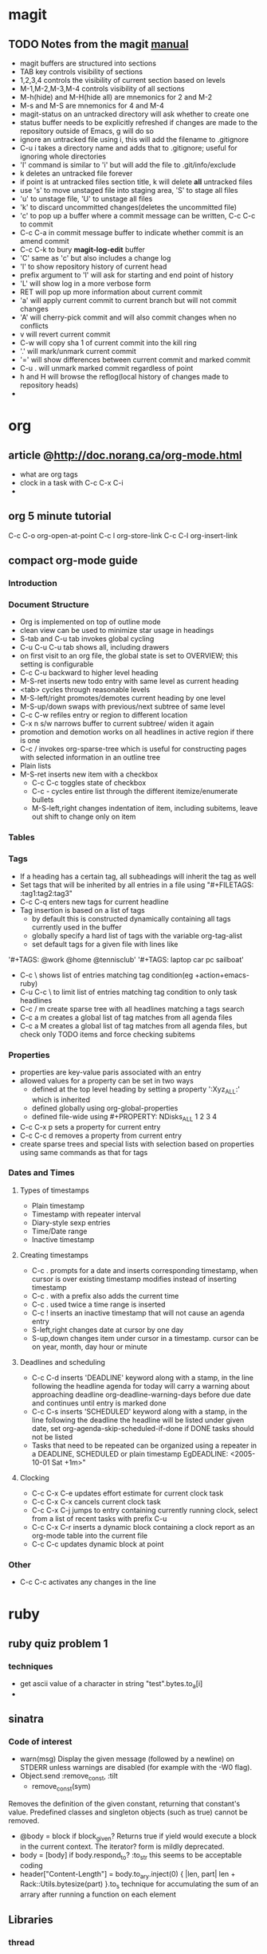 * magit
** TODO Notes from the magit [[http://zagadka.vm.bytemark.co.uk/magit/magit.html][manual]]
   + magit buffers are structured into sections
   + TAB key controls visibility of sections
   + 1,2,3,4 controls the visibility of current section based on levels
   + M-1,M-2,M-3,M-4 controls visibility of all sections
   + M-h(hide) and M-H(hide all) are mnemonics for 2 and M-2
   + M-s and M-S are mnemonics for 4 and M-4
   + magit-status on an untracked directory will ask whether to create one
   + status buffer needs to be explicitly refreshed if changes are made to the repository outside of Emacs, g will do so
   + ignore an untracked file using i, this will add the filename to .gitignore
   + C-u i takes a directory name and adds that to .gitignore; useful for ignoring whole directories
   + 'I' command is similar to 'i' but will add the file to .git/info/exclude
   + k deletes an untracked file forever
   + if point is at untracked files section title, k will delete *all* untracked files
   + use 's' to move unstaged file into staging area, 'S' to stage all files
   + 'u' to unstage file, 'U' to unstage all files
   + 'k' to discard uncommitted changes(deletes the uncommitted file)
   + 'c' to pop up a buffer where a commit message can be written, C-c C-c to commit
   + C-c C-a in commit message buffer to indicate whether commit is an amend commit
   + C-c C-k to bury  *magit-log-edit* buffer
   + 'C' same as 'c' but also includes a change log
   + 'l' to show repository history of current head
   + prefix argument to 'l' will ask for starting and end point of history
   + 'L' will show log in a more verbose form
   + RET will pop up more information about current commit
   + 'a' will apply current commit to current branch but will not commit changes
   + 'A' will cherry-pick commit and will also commit changes when no conflicts
   + v will revert current commit
   + C-w will copy sha 1 of current commit into the kill ring
   + '.' will mark/unmark current commit
   + '=' will show differences between current commit and marked commit
   + C-u . will unmark marked commit regardless of point
   + h and H will browse the reflog(local history of changes made to repository heads)
   + 
* org
** article @http://doc.norang.ca/org-mode.html
   + what are org tags
   + clock in a task with C-c C-x C-i
   + 
** org 5 minute tutorial
   C-c C-o org-open-at-point
   C-c l org-store-link
   C-c C-l org-insert-link
   
** compact org-mode guide
*** Introduction
*** Document Structure
    + Org is implemented on top of outline mode
    + clean view can be used to minimize star usage in headings
    + S-tab and C-u tab invokes global cycling
    + C-u C-u C-u tab shows all, including drawers
    + on first visit to an org file, the global state is set to OVERVIEW; this setting is configurable
    + C-c C-u backward to higher level heading
    + M-S-ret inserts new todo entry with same level as current heading
    + <tab> cycles through reasonable levels
    + M-S-left/right promotes/demotes current heading by one level
    + M-S-up/down swaps with previous/next subtree of same level
    + C-c C-w refiles entry or region to different location      
    + C-x n s/w narrows buffer to current subtree/ widen it again
    + promotion and demotion works on all headlines in active region if there is one      
    + C-c / invokes org-sparse-tree which is useful for constructing pages with selected information in an outline tree
    + Plain lists
    + M-S-ret inserts new item with a checkbox
      * C-c C-c toggles state of checkbox
      * C-c - cycles entire list through the different itemize/enumerate bullets
      * M-S-left,right changes indentation of item, including subitems, leave out shift to change only on item
*** Tables
*** Tags
    + If a heading has a certain tag, all subheadings will inherit the tag as well
    + Set tags that will be inherited by all entries in a file using "#+FILETAGS: :tag1:tag2:tag3" 
    + C-c C-q enters new tags for current headline
    + Tag insertion is based on a list of tags
      * by default this is constructed dynamically containing all tags currently used in the buffer
      * globally specify a hard list of tags with the variable org-tag-alist
      * set default tags for a given file with lines like
	'#+TAGS: @work @home @tennisclub'
	'#+TAGS: laptop car pc sailboat'
    + C-c \ shows list of entries matching tag condition(eg +action+emacs-ruby)
    + C-u C-c \ to limit list of entries matching tag condition to only task headlines
    + C-c / m create sparse tree with all headlines matching a tags search
    + C-c a m creates a global list of tag matches from all agenda files
    + C-c a M creates a global list of tag matches from all agenda files, but check only TODO items and force checking subitems
*** Properties
    + properties are key-value paris associated with an entry
    + allowed values for a property can be set in two ways
      * defined at the top level heading by setting a property ':Xyz_ALL:' which is inherited
      * defined globally using org-global-properties
      * defined file-wide using #+PROPERTY: NDisks_ALL 1 2 3 4
    + C-c C-x p sets a property for current entry
    + C-c C-c d removes a property from current entry
    + create sparse trees and special lists with selection based on properties using same commands as that for tags

*** Dates and Times
**** Types of timestamps
     + Plain timestamp
     + Timestamp with repeater interval
     + Diary-style sexp entries
     + Time/Date range
     + Inactive timestamp
**** Creating timestamps
     + C-c . prompts for a date and inserts corresponding timestamp, when cursor is over existing timestamp modifies instead of inserting timestamp
     + C-c . with a prefix also adds the current time
     + C-c . used twice a time range is inserted
     + C-c ! inserts an inactive timestamp that will not cause an agenda entry
     + S-left,right changes date at cursor by one day
     + S-up,down changes item under cursor in a timestamp. cursor can be on year, month, day hour or minute

**** Deadlines and scheduling
     + C-c C-d inserts 'DEADLINE' keyword along with a stamp, in the line following the headline
       agenda for today will carry a warning about approaching deadline org-deadline-warning-days before due date and continues until entry is marked done
     + C-c C-s inserts 'SCHEDULED' keyword along with a stamp, in the line following the deadline
       the headline will be listed under given date, set org-agenda-skip-scheduled-if-done if DONE tasks should not be listed
     + Tasks that need to be repeated can be organized using a repeater in a DEADLINE, SCHEDULED or plain timestamp
       EgDEADLINE: <2005-10-01 Sat +1m>"
**** Clocking
     + C-c C-x C-e updates effort estimate for current clock task
     + C-c C-x C-x cancels current clock task
     + C-c C-x C-j jumps to entry containing currently running clock, select from a list of recent tasks with prefix C-u
     + C-c C-x C-r inserts a dynamic block containing a clock report as an org-mode table into the current file
     + C-c C-c updates dynamic block at point
*** Other
    + C-c C-c activates any changes in the line
* ruby
** ruby quiz problem 1
*** techniques
    + get ascii value of a character in string "test".bytes.to_a[i]
    + 

** sinatra
*** Code of interest
    + warn(msg)
      Display the given message (followed by a newline) on STDERR unless warnings are disabled (for example with the -W0 flag).
    + Object.send :remove_const, :tilt
      + remove_const(sym)
	Removes the definition of the given constant, returning that constant's value. Predefined classes and singleton objects (such as true) cannot be removed.
    + @body = block if block_given?
      Returns true if yield would execute a block in the current context. The iterator? form is mildly deprecated.
    + body = [body] if body.respond_to? :to_str
      this seems to be acceptable coding
    + header["Content-Length"] = body.to_ary.inject(0) { |len, part| len + Rack::Utils.bytesize(part) }.to_s
      technique for accumulating the sum of an arrary after running a function on each element

** Libraries
*** thread
    thread support classes, part of stdlib
*** time
    part of stdlib
*** uri
    url parsing, part of stdlib
*** rack
    provides a minimal interface between webservers supporting Ruby and Ruby frameworks
*** tilt
    tilt is a thin interface over a bunch of different Ruby template engines
* conkeror browser
* rspec
** Executable code samples
   + describe() methods returns an ExampleGroup class, which contains a group of examples of particular behaviour of the ysstem that you wish to describe
   + it() method returns an instance of the ExampleGroup in which that example is run
   

    

** before() and after()
   Use before() and after() to define code that executes before and after each example or only once per ExampleGroup
   + before(:all) after(:all)
   + before(:each) after(:each)
   + :each is the default
** Helper methods
   write helper methods directly within an Example Group
** Reusable Helper methods
   include helper methods in multiple ExampleGroups by expressing them within a module and then including that module in your ExampleGroup
** Shared Example Groups
   1. Factor out shared behavior in an ExampleGroup
   2. Reference shared behavior using it_should_behave_like() method
** Pending Examples
   Three ways to mark an example as pending
   + Leave out the block
     it "should say foo"
   + Use the pending method with no block
     pending("get the vocal chords working")
   + Use the pending method with a block; output will say PENDING, example will fail with message FIXED as soon as body of block raises no errors
** Mocks and Stubs
*** Creating a mock object
    my_mock = mock(name) - creates a new mock with the given name(a string) and registers it.
    my_mock = mock(name,stubs) - as above, but sets a stub return value for specific messages
*** Message Expectations
    A message expectation(aka mock method) is an expectation that an object should receive a specific message during the execution of an example
**** Expecting Messages
      + my_mock.should_receive(:msg) - message argument is a symbol that is the name of a message that you want the mock to expect
      + my_mock.should_not_receive(:msg)
      + my_mock.should_receive(:msg).with(<args>) - eg .with(1,2,3)
      + my_mock.should_receive(:msg).once.with(<args>)
      + my_mock.should_receive(:msg).with(no_args()) - message is expected to be passed with no arguments
      + my_mock.should_receive(:msg).with(any_args()) - message is expected to be passed with any arguments, this is the default when with() clause is specified

	
      
      


**** Argument Constraints
